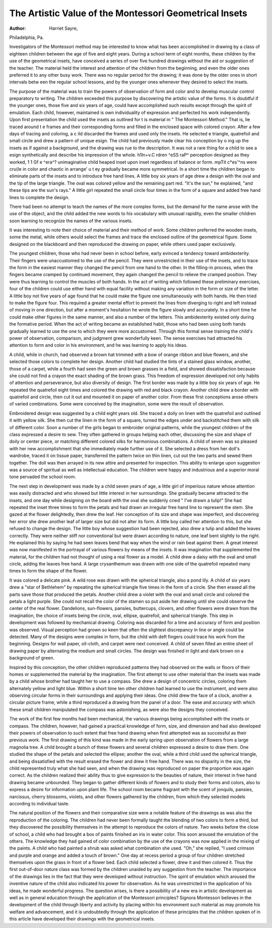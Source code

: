 The Artistic Value of the Montessori Geometrical Insets
========================================================

:Author: Harriet Sayre,
Philadelphia, Pa.

Investigators of the Montessori method may be interested to
know what has been accomplished in drawing by a class of eighteen
children between the age of five and eight years. During a school
term of eight months, these children by the use of the geometrical
insets, have conceived a series of over five hundred drawings without
the aid or suggestion of the teacher. The material held the interest
and attention of the children from the beginning, and even the older
ones preferred it to any other busy work. There was no regular
period for the drawing; it was done by the older ones in short intervals
betw een the regular school lessons, and by the younger ones whenever
they desired to select the insets.

The purpose of the material was to train the powers of observation of form and color and to develop muscular control preparatory
to writing. The children exceeded this purpose by discovering the
artistic value of the forms. It is doubtful if the younger ones, those
five and six years of age, could have accomplished such results except
through the spirit of emulation. Each child, however, maintained
is own individuality of expression and perfected his work independently.
Upon first presentation the child used the insets as outlined for
t is material in " The Montessori Method." That is, lie traced around
t e frames and their corresponding forms and filled in the enclosed
space with colored crayon. After a few days of tracing and coloring,
a c ild discarded the frames and used only the insets. He selected
e triangle, quatrefoil and small circle and drew a pattern of unique
esign. The child had previously made clear his conception by
o ing up the insets as if against a background, and the drawing
was rue to the description. It was not a rare thing for a child to see
a esign synthetically and describe his impression of the whole.
h1ln+v.C rdren ^eSS raP^ perception designed as they worked,
1 1 Gf e ^era^? unimaginative child heaped inset upon inset regardless of balance or form.
mpTit c*es'^ns were cru(le in color and chaotic in arrange' u t ey gradually became more symmetrical. In a short
time the children began to eliminate parts of the insets and to introduce free hand lines. A little boy six years of age drew a design with
the oval and the tip of the large triangle. The oval was colored
yellow and the remaining part red. "It's the sun," he explained,
"and these tips are the sun's rays." A little girl repeated the small
circle four times in the form of a square and added free hand lines to
complete the design.

There had been no attempt to teach the names of the more
complex forms, but the demand for the name arose with the use of
the object, and the child added the new words to his vocabulary
with unusual rapidity, even the smaller children soon learning to
recognize the names of the various insets.

It was interesting to note their choice of material and their
method of work. Some children preferred the wooden insets, some
the metal, while others would select the frames and trace the enclosed
outline of the geometrical figure. Some designed on the blackboard
and then reproduced the drawing on paper, while others used paper
exclusively.

The youngest children, those who had never been in school
before, early evinced a tendency toward ambidexterity. Their
fingers were unaccustomed to the use of the pencil. They were
unrestricted in their use of the insets, and to trace the form in the
easiest manner they changed the pencil from one hand to the other.
In the filling-in process, when the fingers became cramped by continued movement, they again changed the pencil to relieve the
cramped position. They were thus learning to control the muscles
of both hands. In the act of writing which followed these preliminary
exercises, four of the children could use either hand with equal
facility without making any variation in the form or size of the letter.
A little boy not five years of age found that he could make the figure
one simultaneously with both hands. He then tried to make the
figure four. This required a greater mental effort to prevent the
lines from diverging to right and left instead of moving in one direction, but after a moment's hesitation he wrote the figure slowly and
accurately. In a short time he could make other figures in the same
manner, and also a number of the letters. This ambidexterity existed
only during the formative period. When the act of writing became
an established habit, those who had been using both hands gradually
learned to use the one to which they were more accustomed. Through
this formal sense training the child's power of observation, comparison, and judgment grew wonderfully keen. The sense exercises had
attracted his attention to form and color in his environment, and he
was learning to apply his ideas.

A child, while in church, had observed a brown hat trimmed
with a bow of orange ribbon and blue flowers, and she selected those
colors to complete her design. Another child had studied the tints
of a stained glass window, another, those of a carpet, while a fourth
had seen the green and brown grasses in a field, and showed dissatisfaction because she could not find a crayon the exact shading of the
brown grass. This freedom of expression developed not only habits
of attention and perseverance, but also diversity of design. The first
border was made by a little boy six years of age. He repeated the
quatrefoil eight times and colored the drawing with red and black
crayon. Another child drew a border with quatrefoil and circle,
then cut it out and mounted it on paper of another color. From
these first conceptions arose others of varied combinations. Some
were conceived by the imagination, some were the result of
observation.

Embroidered design was suggested by a child eight years old.
She traced a doily on linen with the quatrefoil and outlined it with
yellow silk. She then cut the linen in the form of a square, turned
the edges under and backstitched them with silk of different color.
Soon a number of the girls began to embroider original patterns,
while the youngest children of the class expressed a desire to sew.
They often gathered in groups helping each other, discussing the size
and shape of doily or center piece, or matching different colored silks
for harmonious combinations. A child of seven was so pleased with
her new accomplishment that she immediately made further use of it.
She selected a dress from her doll's wardrobe, traced it on tissue
paper, transferred the pattern twice on thin linen, cut out the two
parts and sewed them together. The doll was then arrayed in its
new attire and presented for inspection. This ability to enlarge
upon suggestion was a source of spiritual as well as intellectual
education. The children were happy and industrious and a superior
moral tone pervaded the school room.

The next step in development was made by a child seven years
of age, a little girl of imperious nature whose attention was easily
distracted and who showed but little interest in her surroundings.
She gradually became attracted to the insets, and one day while
designing on the board with the oval she suddenly cried " I've drawn
a tulip!" She had repeated the inset three times to form the petals
and had drawn an irregular free hand line to represent the stem. She
gazed at the flower delightedly, then drew the leaf. Her conception
of its size and shape was imperfect, and discovering her error she drew
another leaf of larger size but did not alter its form. A little boy
called her attention to this, but she refused to change the design.
The little boy whose suggestion had been rejected, also drew a tulip
and added the leaves correctly. They were neither stiff nor conventional but were drawn according to nature, one leaf bent slightly
to the right. He explained this by saying he had seen leaves bend
that way when the wind or rain beat against them. A great interest
was now manifested in the portrayal of various flowers by means of
the insets. It was imagination that supplemented the material,
for the children had not thought of using a real flower as a model.
A child drew a daisy with the oval and small circle, adding the leaves
free hand. A large crysanthemum was drawn with one side of the
quatrefoil repeated many times to form the shape of the flower.

It was colored a delicate pink. A wild rose was drawn with the
spherical triangle, also a pond lily. A child of six years drew a "star
of Bethlehem" by repeating the spherical triangle five times in the
form of a circle. She then erased all the parts save those that produced the petals. Another child drew a violet with the oval and small
circle and colored the petals a light purple. She could not recall the
color of the stamen so put aside her drawing until she could observe
the center of the real flower. Dandelions, sun-flowers, pansies,
buttercups, clovers, and other flowers were drawn from the imagination, the choice of insets being the circle, oval, ellipse, quatrefoil,
and spherical triangle. This step in development was followed by
mechanical drawing. Coloring was discarded for a time and accuracy
of form and position was observed. Visual perception had grown
so keen that often the slightest discrepancy in line or angle could be
detected. Many of the designs were complex in form, but the child
with deft fingers could trace his work from the beginning. Designs
for wall paper, oil-cloth, and carpet were next conceived. A child
of seven filled an entire sheet of drawing paper by alternating the
medium and small circles. The design was finished in light and dark
brown on a background of green.

Inspired by this conception, the other children reproduced
patterns they had observed on the walls or floors of their homes or
supplemented the material by the imagination. The first attempt
to use other material than the insets was made by a child whose
brother had taught her to use a compass. She drew a design of
concentric circles, coloring them alternately yellow and light blue.
Within a short time ten other children had learned to use the instrument, and were also observing circular forms in their surroundings
and applying their ideas. One child drew the face of a clock, another
a circular picture frame, while a third reproduced a drawing from the
panel of a door. The ease and accuracy with which these small
children manipulated the compass was astonishing, as were also the
designs they conceived.

The work of the first few months had been mechanical, the various drawings being accomplished with the insets or compass. The
children, however, had gained a practical knowledge of form, size,
and dimension and had also developed their powers of observation
to such extent that free hand drawing when first attempted was as
successful as their previous work. The first drawing of this kind
was made in the early spring upon observation of flowers from a
large magnolia tree. A child brought a bunch of these flowers and
several children expressed a desire to draw them. One studied the
shape of the petals and selected the ellipse; another the oval, while
a third child used the spherical triangle, and being dissatisfied with
the result erased the flower and drew it free hand. There was no
disparity in the size, the child represented truly what she had seen,
and when the drawing was reproduced on paper the proportion was
again correct. As the children realized their ability thus to give
expression to the beauties of nature, their interest in free hand
drawing became unbounded. They began to gather different kinds
of flowers and to study their forms and colors, also to express a desire
for information upon plant life. The school room became fragrant
with the scent of jonquils, pansies, narcissus, cherry blossoms, violets,
and other flowers gathered by the children, from which they selected
models according to individual taste.

The natural position of the flowers and their comparative size
were a notable feature of the drawings as was also the reproduction
of the coloring. The children had never been formally taught the
blending of two colors to form a third, but they discovered the
possibility themselves in the attempt to reproduce the colors of nature.
Two weeks before the close of school, a child who had brought
a box of paints finished an iris in water color. This soon aroused
the emulation of the others. The knowledge they had gained of
color combination by the use of the crayons was now applied in the
mixing of the paints. A child who had painted a shrub was asked
what combination she used. "Oh," she replied, "I used crimson
and purple and orange and added a touch of brown." One day at
recess period a group of four children stretched themselves upon the
grass in front of a flower bed. Each child selected a flower, drew it
and then colored it. Thus the first out-of-door nature class was
formed by the children unaided by any suggestion from the teacher.
The importance of the drawings lies in the fact that they were
developed without instruction. The spirit of emulation which
aroused the inventive nature of the child also indicated his power
for observation. As he was unrestricted in the application of his
ideas, he made wonderful progress. The question arises, is there a
possibility of a new era in artistic development as well as in general
education through the application of the Montessori principles?
Signora Montessori believes in the development of the child through
liberty and activity by placing within his environment such material
as may promote his welfare and advancement, and it is undoubtedly
through the application of these principles that the children spoken
of in this article have developed their drawings with the geometrical
insets.
